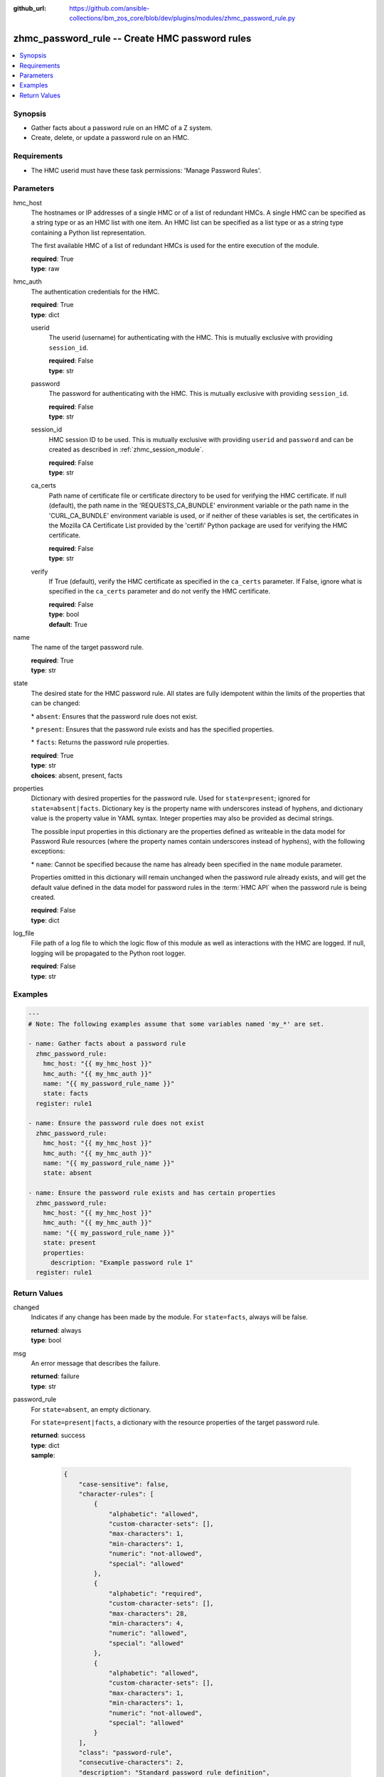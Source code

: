 
:github_url: https://github.com/ansible-collections/ibm_zos_core/blob/dev/plugins/modules/zhmc_password_rule.py

.. _zhmc_password_rule_module:


zhmc_password_rule -- Create HMC password rules
===============================================



.. contents::
   :local:
   :depth: 1


Synopsis
--------
- Gather facts about a password rule on an HMC of a Z system.
- Create, delete, or update a password rule on an HMC.


Requirements
------------

- The HMC userid must have these task permissions: 'Manage Password Rules'.




Parameters
----------


hmc_host
  The hostnames or IP addresses of a single HMC or of a list of redundant HMCs. A single HMC can be specified as a string type or as an HMC list with one item. An HMC list can be specified as a list type or as a string type containing a Python list representation.

  The first available HMC of a list of redundant HMCs is used for the entire execution of the module.

  | **required**: True
  | **type**: raw


hmc_auth
  The authentication credentials for the HMC.

  | **required**: True
  | **type**: dict


  userid
    The userid (username) for authenticating with the HMC. This is mutually exclusive with providing \ :literal:`session\_id`\ .

    | **required**: False
    | **type**: str


  password
    The password for authenticating with the HMC. This is mutually exclusive with providing \ :literal:`session\_id`\ .

    | **required**: False
    | **type**: str


  session_id
    HMC session ID to be used. This is mutually exclusive with providing \ :literal:`userid`\  and \ :literal:`password`\  and can be created as described in :ref:\`zhmc\_session\_module\`.

    | **required**: False
    | **type**: str


  ca_certs
    Path name of certificate file or certificate directory to be used for verifying the HMC certificate. If null (default), the path name in the 'REQUESTS\_CA\_BUNDLE' environment variable or the path name in the 'CURL\_CA\_BUNDLE' environment variable is used, or if neither of these variables is set, the certificates in the Mozilla CA Certificate List provided by the 'certifi' Python package are used for verifying the HMC certificate.

    | **required**: False
    | **type**: str


  verify
    If True (default), verify the HMC certificate as specified in the \ :literal:`ca\_certs`\  parameter. If False, ignore what is specified in the \ :literal:`ca\_certs`\  parameter and do not verify the HMC certificate.

    | **required**: False
    | **type**: bool
    | **default**: True



name
  The name of the target password rule.

  | **required**: True
  | **type**: str


state
  The desired state for the HMC password rule. All states are fully idempotent within the limits of the properties that can be changed:

  \* \ :literal:`absent`\ : Ensures that the password rule does not exist.

  \* \ :literal:`present`\ : Ensures that the password rule exists and has the specified properties.

  \* \ :literal:`facts`\ : Returns the password rule properties.

  | **required**: True
  | **type**: str
  | **choices**: absent, present, facts


properties
  Dictionary with desired properties for the password rule. Used for \ :literal:`state=present`\ ; ignored for \ :literal:`state=absent|facts`\ . Dictionary key is the property name with underscores instead of hyphens, and dictionary value is the property value in YAML syntax. Integer properties may also be provided as decimal strings.

  The possible input properties in this dictionary are the properties defined as writeable in the data model for Password Rule resources (where the property names contain underscores instead of hyphens), with the following exceptions:

  \* \ :literal:`name`\ : Cannot be specified because the name has already been specified in the \ :literal:`name`\  module parameter.

  Properties omitted in this dictionary will remain unchanged when the password rule already exists, and will get the default value defined in the data model for password rules in the :term:\`HMC API\` when the password rule is being created.

  | **required**: False
  | **type**: dict


log_file
  File path of a log file to which the logic flow of this module as well as interactions with the HMC are logged. If null, logging will be propagated to the Python root logger.

  | **required**: False
  | **type**: str




Examples
--------

.. code-block:: yaml+jinja

   
   ---
   # Note: The following examples assume that some variables named 'my_*' are set.

   - name: Gather facts about a password rule
     zhmc_password_rule:
       hmc_host: "{{ my_hmc_host }}"
       hmc_auth: "{{ my_hmc_auth }}"
       name: "{{ my_password_rule_name }}"
       state: facts
     register: rule1

   - name: Ensure the password rule does not exist
     zhmc_password_rule:
       hmc_host: "{{ my_hmc_host }}"
       hmc_auth: "{{ my_hmc_auth }}"
       name: "{{ my_password_rule_name }}"
       state: absent

   - name: Ensure the password rule exists and has certain properties
     zhmc_password_rule:
       hmc_host: "{{ my_hmc_host }}"
       hmc_auth: "{{ my_hmc_auth }}"
       name: "{{ my_password_rule_name }}"
       state: present
       properties:
         description: "Example password rule 1"
     register: rule1










Return Values
-------------


changed
  Indicates if any change has been made by the module. For \ :literal:`state=facts`\ , always will be false.

  | **returned**: always
  | **type**: bool

msg
  An error message that describes the failure.

  | **returned**: failure
  | **type**: str

password_rule
  For \ :literal:`state=absent`\ , an empty dictionary.

  For \ :literal:`state=present|facts`\ , a dictionary with the resource properties of the target password rule.

  | **returned**: success
  | **type**: dict
  | **sample**:

    .. code-block:: json

        {
            "case-sensitive": false,
            "character-rules": [
                {
                    "alphabetic": "allowed",
                    "custom-character-sets": [],
                    "max-characters": 1,
                    "min-characters": 1,
                    "numeric": "not-allowed",
                    "special": "allowed"
                },
                {
                    "alphabetic": "required",
                    "custom-character-sets": [],
                    "max-characters": 28,
                    "min-characters": 4,
                    "numeric": "allowed",
                    "special": "allowed"
                },
                {
                    "alphabetic": "allowed",
                    "custom-character-sets": [],
                    "max-characters": 1,
                    "min-characters": 1,
                    "numeric": "not-allowed",
                    "special": "allowed"
                }
            ],
            "class": "password-rule",
            "consecutive-characters": 2,
            "description": "Standard password rule definition",
            "element-id": "520c0138-4a7e-11e9-8bb3-bdfeb245fc36",
            "element-uri": "/api/console/password-rules/520c0138-4a7e-11e9-8bb3-bdfeb245fc36",
            "expiration": 186,
            "history-count": 4,
            "max-length": 30,
            "min-length": 6,
            "name": "Standard",
            "parent": "/api/console",
            "replication-overwrite-possible": false,
            "similarity-count": 0,
            "type": "system-defined"
        }

  name
    Password rule name

    | **type**: str

  {property}
    Additional properties of the password rule, as described in the data model of the 'Password Rule' object in the :term:\`HMC API\` book. The property names have hyphens (-) as described in that book.

    | **type**: raw



